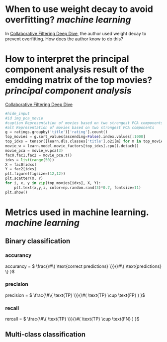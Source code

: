 * When to use weight decay to avoid overfitting? [[machine learning]]
In [[https://github.com/fastai/fastbook/blob/master/08_collab.ipynb][Collaborative Filtering Deep Dive]], the author used weight decay to prevent overfitting. How does the author know to do this?
* How to interpret the principal component analysis result of the emdding matrix of the top movies? [[principal component analysis]]
[[https://github.com/fastai/fastbook/blob/master/08_collab.ipynb][Collaborative Filtering Deep Dive]]
#+BEGIN_SRC python 
#hide_input
#id img_pca_movie
#caption Representation of movies based on two strongest PCA components
#alt Representation of movies based on two strongest PCA components
g = ratings.groupby('title')['rating'].count()
top_movies = g.sort_values(ascending=False).index.values[:1000]
top_idxs = tensor([learn.dls.classes['title'].o2i[m] for m in top_movies])
movie_w = learn.model.movie_factors[top_idxs].cpu().detach()
movie_pca = movie_w.pca(3)
fac0,fac1,fac2 = movie_pca.t()
idxs = list(range(50))
X = fac0[idxs]
Y = fac2[idxs]
plt.figure(figsize=(12,12))
plt.scatter(X, Y)
for i, x, y in zip(top_movies[idxs], X, Y):
    plt.text(x,y,i, color=np.random.rand(3)*0.7, fontsize=11)
plt.show()
#+END_SRC
* Metrics used in machine learning. [[machine learning]]
** Binary classification
*** accurancy
accurancy = \( \frac{\#\{ \text{correct predictions} \}}{\#\{ \text{predictions} \} }\)
*** precision
precision = \( \frac{\#\{ \text{TP} \}}{\#( \text{TP} \cup \text{FP} )  }\)
*** recall
rercall = \( \frac{\#\{ \text{TP} \}}{\#( \text{TP} \cup \text{FN} )  }\)
** Multi-class classification